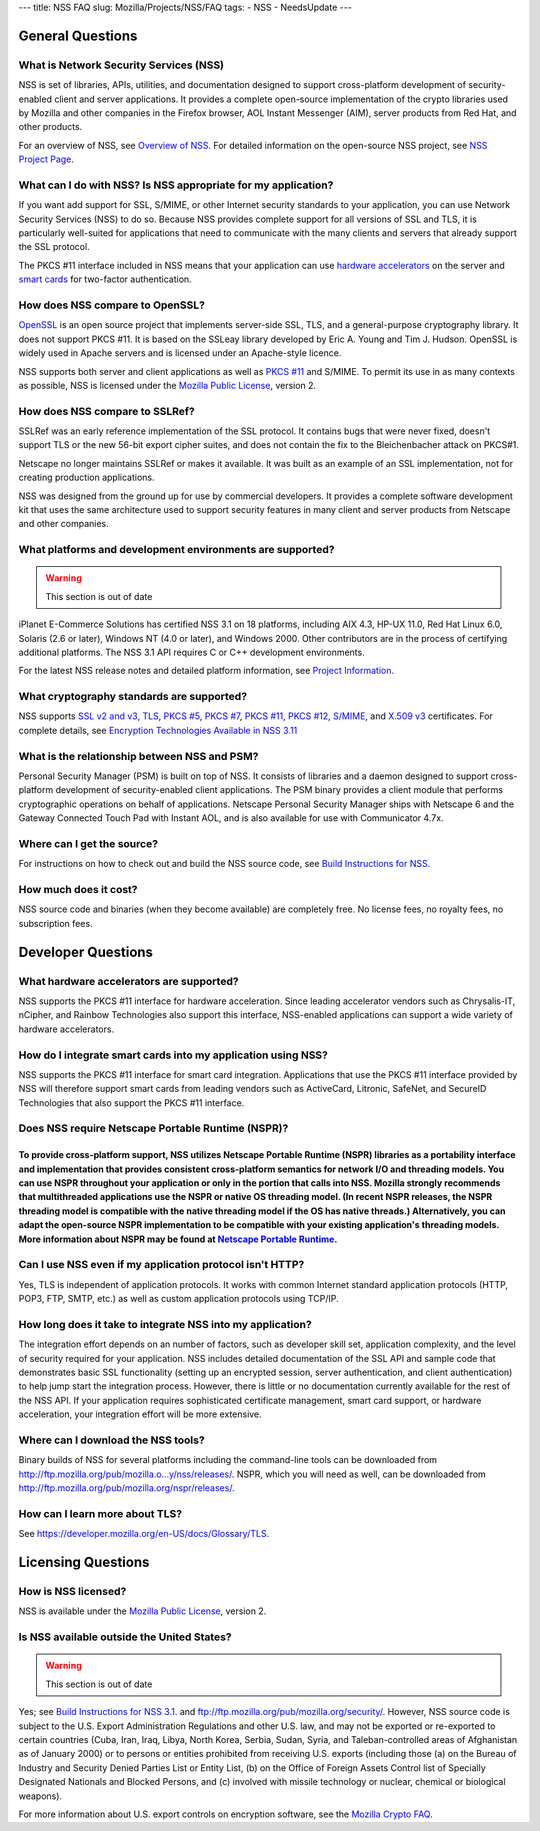 --- title: NSS FAQ slug: Mozilla/Projects/NSS/FAQ tags: - NSS -
NeedsUpdate ---

.. _General_Questions:

General Questions
-----------------

.. _What_is_Network_Security_Services_.28NSS.29:

What is Network Security Services (NSS)
~~~~~~~~~~~~~~~~~~~~~~~~~~~~~~~~~~~~~~~

NSS is set of libraries, APIs, utilities, and documentation designed to
support cross-platform development of security-enabled client and server
applications. It provides a complete open-source implementation of the
crypto libraries used by Mozilla and other companies in the Firefox
browser, AOL Instant Messenger (AIM), server products from Red Hat, and
other products.

For an overview of NSS, see `Overview of
NSS </en-US/docs/Mozilla/Projects/NSS/Overview>`__. For detailed
information on the open-source NSS project, see `NSS Project
Page <https://wiki.mozilla.org/NSS>`__.

.. _What_can_I_do_with_NSS.3F_Is_NSS_appropriate_for_my_application.3F:

What can I do with NSS? Is NSS appropriate for my application?
~~~~~~~~~~~~~~~~~~~~~~~~~~~~~~~~~~~~~~~~~~~~~~~~~~~~~~~~~~~~~~

If you want add support for SSL, S/MIME, or other Internet security
standards to your application, you can use Network Security Services
(NSS) to do so. Because NSS provides complete support for all versions
of SSL and TLS, it is particularly well-suited for applications that
need to communicate with the many clients and servers that already
support the SSL protocol.

The PKCS #11 interface included in NSS means that your application can
use `hardware
accelerators <#what_hardware_accelerators_are_supported.3f>`__ on the
server and `smart
cards </en-US/docs/NSS_FAQ#How_do_I_integrate_smart_cards_into_my_application_using_NSS.3F>`__
for two-factor authentication.

.. _How_does_NSS_compare_to_OpenSSL.3F:

How does NSS compare to OpenSSL?
~~~~~~~~~~~~~~~~~~~~~~~~~~~~~~~~

`OpenSSL <https://www.openssl.org/>`__ is an open source project that
implements server-side SSL, TLS, and a general-purpose cryptography
library. It does not support PKCS #11. It is based on the SSLeay library
developed by Eric A. Young and Tim J. Hudson. OpenSSL is widely used in
Apache servers and is licensed under an Apache-style licence.

NSS supports both server and client applications as well as `PKCS
#11 </en-US/docs/Mozilla/Projects/NSS/PKCS11/FAQ>`__ and S/MIME. To
permit its use in as many contexts as possible, NSS is licensed under
the `Mozilla Public License <https://www.mozilla.org/MPL/>`__, version
2.

.. _How_does_NSS_compare_to_SSLRef.3F:

How does NSS compare to SSLRef?
~~~~~~~~~~~~~~~~~~~~~~~~~~~~~~~

SSLRef was an early reference implementation of the SSL protocol. It
contains bugs that were never fixed, doesn't support TLS or the new
56-bit export cipher suites, and does not contain the fix to the
Bleichenbacher attack on PKCS#1.

Netscape no longer maintains SSLRef or makes it available. It was built
as an example of an SSL implementation, not for creating production
applications.

NSS was designed from the ground up for use by commercial developers. It
provides a complete software development kit that uses the same
architecture used to support security features in many client and server
products from Netscape and other companies.

.. _What_platforms_and_development_environments_are_supported.3F:

What platforms and development environments are supported?
~~~~~~~~~~~~~~~~~~~~~~~~~~~~~~~~~~~~~~~~~~~~~~~~~~~~~~~~~~

.. warning::

   This section is out of date

iPlanet E-Commerce Solutions has certified NSS 3.1 on 18 platforms,
including AIX 4.3, HP-UX 11.0, Red Hat Linux 6.0, Solaris (2.6 or
later), Windows NT (4.0 or later), and Windows 2000. Other contributors
are in the process of certifying additional platforms. The NSS 3.1 API
requires C or C++ development environments.

For the latest NSS release notes and detailed platform information, see
`Project Information <https://wiki.mozilla.org/NSS>`__.

.. _What_cryptography_standards_are_supported.3F:

What cryptography standards are supported?
~~~~~~~~~~~~~~~~~~~~~~~~~~~~~~~~~~~~~~~~~~

NSS supports `SSL v2 and v3 </en-US/docs/Glossary/SSL>`__,
`TLS </en-US/docs/Glossary/TLS>`__, `PKCS
#5 </en-US/Glossary#PKCS_.235>`__, `PKCS
#7 </en-US/Glossary#PKCS_.237>`__, `PKCS
#11 </en-US/Glossary#PKCS_.2311>`__, `PKCS
#12 </en-US/Glossary#PKCS_.2312>`__,
`S/MIME </en-US/Glossary#S.2FMIME>`__, and `X.509
v3 </en-US/docs/Mozilla/Security/x509_Certificates>`__ certificates. For
complete details, see `Encryption Technologies Available in NSS
3.11 <http://www-archive.mozilla.org/projects/security/pki/nss/nss-3.11/nss-3.11-algorithms.html>`__

.. _What_is_the_relationship_between_NSS_and_PSM.3F:

What is the relationship between NSS and PSM?
~~~~~~~~~~~~~~~~~~~~~~~~~~~~~~~~~~~~~~~~~~~~~

Personal Security Manager (PSM) is built on top of NSS. It consists of
libraries and a daemon designed to support cross-platform development of
security-enabled client applications. The PSM binary provides a client
module that performs cryptographic operations on behalf of applications.
Netscape Personal Security Manager ships with Netscape 6 and the Gateway
Connected Touch Pad with Instant AOL, and is also available for use with
Communicator 4.7x.

.. _Where_can_I_get_the_source.3F:

Where can I get the source?
~~~~~~~~~~~~~~~~~~~~~~~~~~~

For instructions on how to check out and build the NSS source code, see
`Build Instructions for
NSS </en-US/docs/Mozilla/Projects/NSS/NSS_Sources_Building_Testing>`__.

.. _How_much_does_it_cost.3F:

How much does it cost?
~~~~~~~~~~~~~~~~~~~~~~

NSS source code and binaries (when they become available) are completely
free. No license fees, no royalty fees, no subscription fees.

.. _Developer_Questions:

Developer Questions
-------------------

.. _What_hardware_accelerators_are_supported.3F:

What hardware accelerators are supported?
~~~~~~~~~~~~~~~~~~~~~~~~~~~~~~~~~~~~~~~~~

NSS supports the PKCS #11 interface for hardware acceleration. Since
leading accelerator vendors such as Chrysalis-IT, nCipher, and Rainbow
Technologies also support this interface, NSS-enabled applications can
support a wide variety of hardware accelerators.

.. _How_do_I_integrate_smart_cards_into_my_application_using_NSS.3F:

How do I integrate smart cards into my application using NSS?
~~~~~~~~~~~~~~~~~~~~~~~~~~~~~~~~~~~~~~~~~~~~~~~~~~~~~~~~~~~~~

NSS supports the PKCS #11 interface for smart card integration.
Applications that use the PKCS #11 interface provided by NSS will
therefore support smart cards from leading vendors such as ActiveCard,
Litronic, SafeNet, and SecureID Technologies that also support the PKCS
#11 interface.

.. _Does_NSS_require_Netscape_Portable_Runtime_.28NSPR.29.3F:

Does NSS require Netscape Portable Runtime (NSPR)?
~~~~~~~~~~~~~~~~~~~~~~~~~~~~~~~~~~~~~~~~~~~~~~~~~~

.. _To_provide_cross-platform_support_NSS_utilizes_Netscape_Portable_Runtime_NSPR_libraries_as_a_portability_interface_and_implementation_that_provides_consistent_cross-platform_semantics_for_network_IO_and_threading_models._You_can_use_NSPR_throughout_your_application_or_only_in_the_portion_that_calls_into_NSS._Mozilla_strongly_recommends_that_multithreaded_applications_use_the_NSPR_or_native_OS_threading_model._In_recent_NSPR_releases_the_NSPR_threading_model_is_compatible_with_the_native_threading_model_if_the_OS_has_native_threads._Alternatively_you_can_adapt_the_open-source_NSPR_implementation_to_be_compatible_with_your_existing_applications_threading_models._More_information_about_NSPR_may_be_found_at_Netscape_Portable_Runtime.:

To provide cross-platform support, NSS utilizes Netscape Portable Runtime (NSPR) libraries as a portability interface and implementation that provides consistent cross-platform semantics for network I/O and threading models. You can use NSPR throughout your application or only in the portion that calls into NSS. Mozilla strongly recommends that multithreaded applications use the NSPR or native OS threading model. (In recent NSPR releases, the NSPR threading model is compatible with the native threading model if the OS has native threads.) Alternatively, you can adapt the open-source NSPR implementation to be compatible with your existing application's threading models. More information about NSPR may be found at `Netscape Portable Runtime </en-US/docs/Mozilla/Projects/NSPR>`__.
''''''''''''''''''''''''''''''''''''''''''''''''''''''''''''''''''''''''''''''''''''''''''''''''''''''''''''''''''''''''''''''''''''''''''''''''''''''''''''''''''''''''''''''''''''''''''''''''''''''''''''''''''''''''''''''''''''''''''''''''''''''''''''''''''''''''''''''''''''''''''''''''''''''''''''''''''''''''''''''''''''''''''''''''''''''''''''''''''''''''''''''''''''''''''''''''''''''''''''''''''''''''''''''''''''''''''''''''''''''''''''''''''''''''''''''''''''''''''''''''''''''''''''''''''''''''''''''''''''''''''''''''''''''''''''''''''''''''''''''''''''''''''''''''''''''''''''''''''''''''''''''''''''''''''''''''''''''''''''''''''''''''''''''''''''''''''''''''''''''''''''''''''''''''''''''''''''''''''''''''''''''''''''''''''''''''''''''''''''''''''''''''''''''''''''''''''''

.. _Can_I_use_NSS_even_if_my_application_protocol_isn.27t_HTTP.3F:

Can I use NSS even if my application protocol isn't HTTP?
~~~~~~~~~~~~~~~~~~~~~~~~~~~~~~~~~~~~~~~~~~~~~~~~~~~~~~~~~

Yes, TLS is independent of application protocols. It works with common
Internet standard application protocols (HTTP, POP3, FTP, SMTP, etc.) as
well as custom application protocols using TCP/IP.

.. _How_long_does_it_take_to_integrate_NSS_into_my_application.3F:

How long does it take to integrate NSS into my application?
~~~~~~~~~~~~~~~~~~~~~~~~~~~~~~~~~~~~~~~~~~~~~~~~~~~~~~~~~~~

The integration effort depends on an number of factors, such as
developer skill set, application complexity, and the level of security
required for your application. NSS includes detailed documentation of
the SSL API and sample code that demonstrates basic SSL functionality
(setting up an encrypted session, server authentication, and client
authentication) to help jump start the integration process. However,
there is little or no documentation currently available for the rest of
the NSS API. If your application requires sophisticated certificate
management, smart card support, or hardware acceleration, your
integration effort will be more extensive.

.. _Where_can_I_download_the_NSS_tools.3F:

Where can I download the NSS tools?
~~~~~~~~~~~~~~~~~~~~~~~~~~~~~~~~~~~

Binary builds of NSS for several platforms including the command-line
tools can be downloaded from
`http://ftp.mozilla.org/pub/mozilla.o...y/nss/releases/ <http://ftp.mozilla.org/pub/mozilla.org/security/nss/releases/>`__.
NSPR, which you will need as well, can be downloaded from
http://ftp.mozilla.org/pub/mozilla.org/nspr/releases/.

.. _How_can_I_learn_more_about_SSL.3F:

How can I learn more about TLS?
~~~~~~~~~~~~~~~~~~~~~~~~~~~~~~~

See
`https://developer.mozilla.org/en-US/docs/Glossary/TLS </en-US/docs/Glossary/TLS>`__.

.. _Licensing_Questions:

Licensing Questions
-------------------

.. _How_is_NSS_licensed.3F:

How is NSS licensed?
~~~~~~~~~~~~~~~~~~~~

NSS is available under the `Mozilla Public
License <https://www.mozilla.org/MPL/>`__, version 2.

.. _Is_NSS_available_outside_the_United_States.3F:

Is NSS available outside the United States?
~~~~~~~~~~~~~~~~~~~~~~~~~~~~~~~~~~~~~~~~~~~

.. warning::

   This section is out of date

Yes; see `Build Instructions for NSS
3.1. <NSS_reference/Building_and_installing_NSS/Build_instructions>`__
and ftp://ftp.mozilla.org/pub/mozilla.org/security/. However, NSS source
code is subject to the U.S. Export Administration Regulations and other
U.S. law, and may not be exported or re-exported to certain countries
(Cuba, Iran, Iraq, Libya, North Korea, Serbia, Sudan, Syria, and
Taleban-controlled areas of Afghanistan as of January 2000) or to
persons or entities prohibited from receiving U.S. exports (including
those (a) on the Bureau of Industry and Security Denied Parties List or
Entity List, (b) on the Office of Foreign Assets Control list of
Specially Designated Nationals and Blocked Persons, and (c) involved
with missile technology or nuclear, chemical or biological weapons).

For more information about U.S. export controls on encryption software,
see the `Mozilla Crypto FAQ <Mozilla_Crypto_FAQ#1-3>`__.
